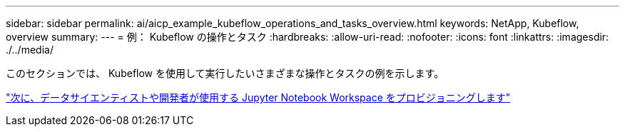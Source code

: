 ---
sidebar: sidebar 
permalink: ai/aicp_example_kubeflow_operations_and_tasks_overview.html 
keywords: NetApp, Kubeflow, overview 
summary:  
---
= 例： Kubeflow の操作とタスク
:hardbreaks:
:allow-uri-read: 
:nofooter: 
:icons: font
:linkattrs: 
:imagesdir: ./../media/


[role="lead"]
このセクションでは、 Kubeflow を使用して実行したいさまざまな操作とタスクの例を示します。

link:aicp_provision_a_jupyter_notebook_workspace_for_data_scientist_or_developer_use.html["次に、データサイエンティストや開発者が使用する Jupyter Notebook Workspace をプロビジョニングします"]
